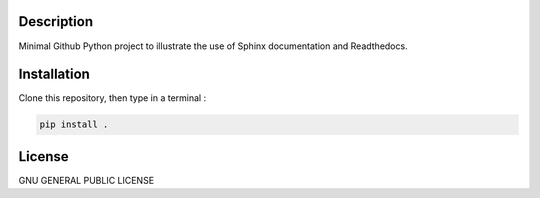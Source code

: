 .. inclusion-image-start

.. image:: https://raw.githubusercontent.com/simongravelle/python-sample-project/main/sphinx-logo.png

.. inclusion-image-end

Description
-----------

.. inclusion-description-start

Minimal Github Python project to illustrate the use of Sphinx documentation and Readthedocs.

.. inclusion-description-end

Installation
------------

.. inclusion-installation-start

Clone this repository, then type in a terminal :

.. code-block:: bash

	pip install .
	
.. inclusion-installation-end

License
-------

.. inclusion-license-start

GNU GENERAL PUBLIC LICENSE

.. inclusion-license-end
